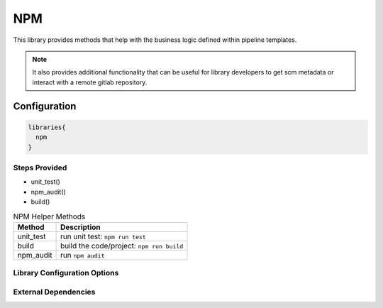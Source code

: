 .. _NPM:
-------
NPM
-------

This library provides methods that help with the business logic
defined within pipeline templates. 

.. note:: 
  
    It also provides additional functionality that can be useful for library
    developers to get scm metadata or interact with a remote gitlab repository.

=============
Configuration
=============

.. code:: groovy 

    libraries{
      npm
    }


Steps Provided
==============
- unit_test()
- npm_audit()
- build()

.. csv-table:: NPM Helper Methods
   :header: "Method", "Description"

   "unit_test", "run unit test: ``npm run test``"
   "build", "build the code/project: ``npm run build``"
   "npm_audit", "run ``npm audit``"


Library Configuration Options
=============================

.. csv-table:: NPM Library Configuration Options
   :header: "Field", "Description", "Default Value", "Options"
   "stash.excludes", "files to exclude", "node_modules/**",
   "stash.includes", "files to exclude", "**",


External Dependencies
=====================

